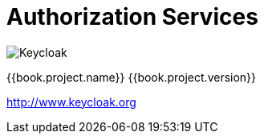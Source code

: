 
= Authorization Services

image:images/keycloak_logo.png[alt="Keycloak"]

{{book.project.name}} {{book.project.version}}

http://www.keycloak.org
